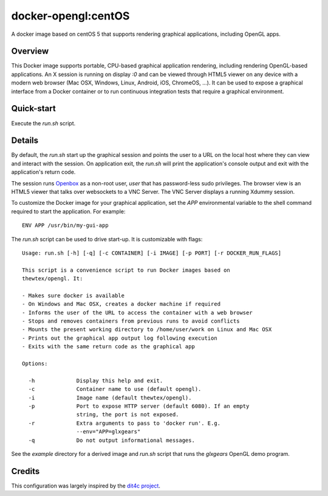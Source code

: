 docker-opengl:centOS
=============
A docker image based on centOS 5 that supports rendering graphical applications, including OpenGL apps.

Overview
--------

This Docker image supports portable, CPU-based graphical application
rendering, including rendering OpenGL-based applications. An X session is
running on display `:0` and can be viewed through HTML5 viewer on any device
with a modern web browser (Mac OSX, Windows, Linux, Android, iOS, ChromeOS,
...). It can be used to expose a graphical interface from a Docker container
or to run continuous integration tests that require a graphical environment.

Quick-start
-----------

Execute the `run.sh` script.

Details
--------

By default, the `run.sh` start up the graphical session and points the user to
a URL on the local host where they can view and interact with the session. On
application exit, the `run.sh` will print the application's console output and
exit with the application's return code.

The session runs `Openbox <http://openbox.org>`_ as a non-root user, *user*
that has password-less sudo privileges. The browser view is an HTML5 viewer
that talks over websockets to a VNC Server. The VNC Server displays a running
Xdummy session.

To customize the Docker image for your graphical application, set the `APP`
environmental variable to the shell command required to start the application.
For example::

  ENV APP /usr/bin/my-gui-app

The `run.sh` script can be used to drive start-up. It is customizable with
flags::

  Usage: run.sh [-h] [-q] [-c CONTAINER] [-i IMAGE] [-p PORT] [-r DOCKER_RUN_FLAGS]

  This script is a convenience script to run Docker images based on
  thewtex/opengl. It:

  - Makes sure docker is available
  - On Windows and Mac OSX, creates a docker machine if required
  - Informs the user of the URL to access the container with a web browser
  - Stops and removes containers from previous runs to avoid conflicts
  - Mounts the present working directory to /home/user/work on Linux and Mac OSX
  - Prints out the graphical app output log following execution
  - Exits with the same return code as the graphical app

  Options:

    -h             Display this help and exit.
    -c             Container name to use (default opengl).
    -i             Image name (default thewtex/opengl).
    -p             Port to expose HTTP server (default 6080). If an empty
                   string, the port is not exposed.
    -r             Extra arguments to pass to 'docker run'. E.g.
                   --env="APP=glxgears"
    -q             Do not output informational messages.


See the *example* directory for a derived image and `run.sh` script that runs the
*glxgears* OpenGL demo program.

Credits
-------

This configuration was largely inspired by the `dit4c project <https://dit4c.github.io>`_.
